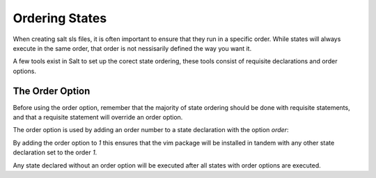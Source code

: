 ===============
Ordering States
===============

When creating salt sls files, it is often important to ensure that they run in
a specific order. While states will always execute in the same order, that
order is not nessisarily defined the way you want it.

A few tools exist in Salt to set up the corect state ordering, these tools
consist of requisite declarations and order options.

The Order Option
================

Before using the order option, remember that the majority of state ordering
should be done with requisite statements, and that a requisite statement
will override an order option.

The order option is used by adding an order number to a state declaration
with the option `order`:

.. code-block:: yaml
    vim:
      pkg:
        - installed
        - order: 1

By adding the order option to `1` this ensures that the vim package will be
installed in tandem with any other state declaration set to the order `1`.

Any state declared without an order option will be executed after all states
with order options are executed.
